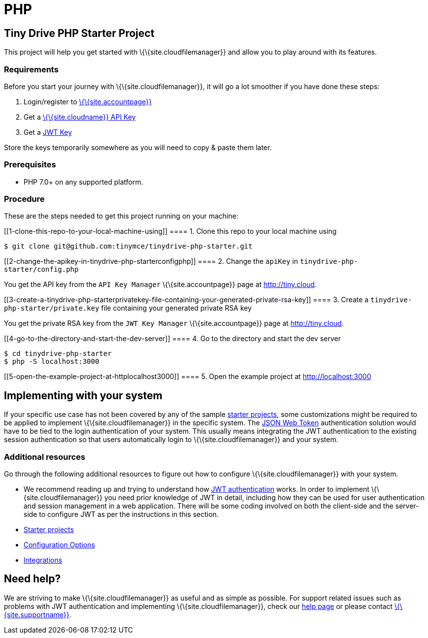 = PHP

:title_nav: PHP :description: PHP :keywords: tinydrive PHP

== Tiny Drive PHP Starter Project

This project will help you get started with \{\{site.cloudfilemanager}} and allow you to play around with its features.

=== Requirements

Before you start your journey with \{\{site.cloudfilemanager}}, it will go a lot smoother if you have done these steps:

[arabic]
. Login/register to link:{{site.accountpageurl}}/[\{\{site.accountpage}}]
. Get a link:{{site.accountpageurl}}/key-manager/[\{\{site.cloudname}} API Key]
. Get a link:{{site.accountpageurl}}/jwt/[JWT Key]

Store the keys temporarily somewhere as you will need to copy & paste them later.

=== Prerequisites

* PHP 7.0+ on any supported platform.

=== Procedure

These are the steps needed to get this project running on your machine:

[[1-clone-this-repo-to-your-local-machine-using]]
==== 1. Clone this repo to your local machine using

....
$ git clone git@github.com:tinymce/tinydrive-php-starter.git
....

[[2-change-the-apikey-in-tinydrive-php-starterconfigphp]]
==== 2. Change the `+apiKey+` in `+tinydrive-php-starter/config.php+`

You get the API key from the `+API Key Manager+` \{\{site.accountpage}} page at http://tiny.cloud.

[[3-create-a-tinydrive-php-starterprivatekey-file-containing-your-generated-private-rsa-key]]
==== 3. Create a `+tinydrive-php-starter/private.key+` file containing your generated private RSA key

You get the private RSA key from the `+JWT Key Manager+` \{\{site.accountpage}} page at http://tiny.cloud.

[[4-go-to-the-directory-and-start-the-dev-server]]
==== 4. Go to the directory and start the dev server

....
$ cd tinydrive-php-starter
$ php -S localhost:3000
....

[[5-open-the-example-project-at-httplocalhost3000]]
==== 5. Open the example project at http://localhost:3000

== Implementing with your system

If your specific use case has not been covered by any of the sample link:{{site.baseurl}}/plugins-ref/premium/tinydrive/starter-projects/[starter projects], some customizations might be required to be applied to implement \{\{site.cloudfilemanager}} in the specific system. The link:{{site.baseurl}}/plugins-ref/premium/tinydrive/jwt-authentication/[JSON Web Token] authentication solution would have to be tied to the login authentication of your system. This usually means integrating the JWT authentication to the existing session authentication so that users automatically login to \{\{site.cloudfilemanager}} and your system.

=== Additional resources

Go through the following additional resources to figure out how to configure \{\{site.cloudfilemanager}} with your system.

* We recommend reading up and trying to understand how link:{{site.baseurl}}/plugins-ref/premium/tinydrive/jwt-authentication/[JWT authentication] works. In order to implement \{\{site.cloudfilemanager}} you need prior knowledge of JWT in detail, including how they can be used for user authentication and session management in a web application. There will be some coding involved on both the client-side and the server-side to configure JWT as per the instructions in this section.
* link:{{site.baseurl}}/plugins-ref/premium/tinydrive/starter-projects/[Starter projects]
* link:{{site.baseurl}}/plugins-ref/premium/tinydrive/configuration/[Configuration Options]
* link:{{site.baseurl}}/plugins-ref/premium/tinydrive/integrations/[Integrations]

== Need help?

We are striving to make \{\{site.cloudfilemanager}} as useful and as simple as possible. For support related issues such as problems with JWT authentication and implementing \{\{site.cloudfilemanager}}, check our link:{{site.baseurl}}/support/[help page] or please contact link:{{site.supporturl}}/[\{\{site.supportname}}].
